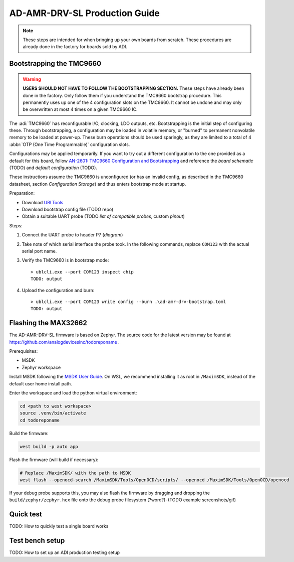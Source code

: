 AD-AMR-DRV-SL Production Guide
==============================

.. note::
	These steps are intended for when bringing up your own boards from scratch. These procedures are already done in the factory for boards sold by ADI.

Bootstrapping the TMC9660
-------------------------

.. warning::
	**USERS SHOULD NOT HAVE TO FOLLOW THE BOOTSTRAPPING SECTION.** These steps have already been done in the factory. Only follow them if you understand the TMC9660 bootstrap procedure. This permanently uses up one of the 4 configuration slots on the TMC9660. It cannot be undone and may only be overwritten at most 4 times on a given TMC9660 IC.

The :adi:`TMC9660` has reconfigurable I/O, clocking, LDO outputs, etc. Bootstrapping is the initial step of configuring these. Through bootstrapping, a configuration may be loaded in volatile memory, or "burned" to permanent nonvolatile memory to be loaded at power-up. These burn operations should be used sparingly, as they are limited to a total of 4 :abbr:`OTP (One Time Programmable)` configuration slots.

Configurations may be applied temporarily. If you want to try out a different configuration to the one provided as a default for this board, follow `AN-2601: TMC9660 Configuration and Bootstrapping
<https://www.analog.com/en/resources/app-notes/an-2601.html>`_ and reference the *board schematic* (TODO) and *default configuration* (TODO).

These instructions assume the TMC9660 is unconfigured (or has an invalid config, as described in the TMC9660 datasheet, section *Configuration Storage*) and thus enters bootstrap mode at startup.

Preparation:

* Download `UBLTools <https://www.analog.com/en/products/tmc9660.html#software-resources>`_
* Download bootstrap config file (TODO repo)
* Obtain a suitable UART probe (TODO *list of compatible probes*, custom *pinout*)

Steps:

#. Connect the UART probe to header P7 (*diagram*)
#. Take note of which serial interface the probe took. In the following commands, replace ``COM123`` with the actual serial port name.
#. Verify the TMC9660 is in bootstrap mode::

	> ublcli.exe --port COM123 inspect chip
	TODO: output

#. Upload the configuration and burn::

	> ublcli.exe --port COM123 write config --burn .\ad-amr-drv-bootstrap.toml
	TODO: output

Flashing the MAX32662
---------------------

The AD-AMR-DRV-SL firmware is based on Zephyr. The source code for the latest version may be found at https://github.com/analogdevicesinc/todoreponame .

Prerequisites:

* MSDK
* Zephyr workspace

Install MSDK following the `MSDK User Guide
<https://analogdevicesinc.github.io/msdk/USERGUIDE/#download>`_. On WSL, we
recommend installing it as root in ``/MaximSDK``, instead of the default
user home install path.

.. tabs::

   .. tab:: Create new west workspace

      If you do not have Zephyr SDK already set up, start by creating a Zephyr
      workspace, following the `Zephyr Getting Started
      <https://docs.zephyrproject.org/latest/develop/getting_started/index.html>`_
      tutorial. In short, the following commands should suffice:

      .. code-block:: bash

         # Set up virtualenv
         mkdir zephyrproject
         cd zephyrproject
         python3 -m venv .venv
         source .venv/bin/activate

         # Set up west, firmware repo, Zephyr SDK
         pip install west
         west init -m https://github.com/analogdevicesinc/todoreponame . # This might take a while - big download
         west update # This might take a while - big download
         west zephyr-export
         west packages pip --install
         cd zephyr
         west sdk install
         cd ..

   .. tab:: Use existing west workspace

      You may reuse a pre-existing West workspace. This is especially convenient if working on other boards in the ADRD family.

      .. code-block:: bash

         cd <path to west workspace>
         source .venv/bin/activate
         cd todoreponame

         west config manifest.path todoreponame
         west update

Enter the workspace and load the python virtual environment:

.. code-block:: bash

   cd <path to west workspace>
   source .venv/bin/activate
   cd todoreponame

Build the firmware:

.. code-block:: bash

   west build -p auto app

Flash the firmware (will build if necessary):

.. code-block:: bash

   # Replace /MaximSDK/ with the path to MSDK
   west flash --openocd-search /MaximSDK/Tools/OpenOCD/scripts/ --openocd /MaximSDK/Tools/OpenOCD/openocd

If your debug probe supports this, you may also flash the firmware by dragging and dropping the ``build/zephyr/zephyr.hex`` file onto the debug probe filesystem (?word?): (TODO example screenshots/gif)

Quick test
----------

TODO: How to quickly test a single board works

Test bench setup
----------------

TODO: How to set up an ADI production testing setup
